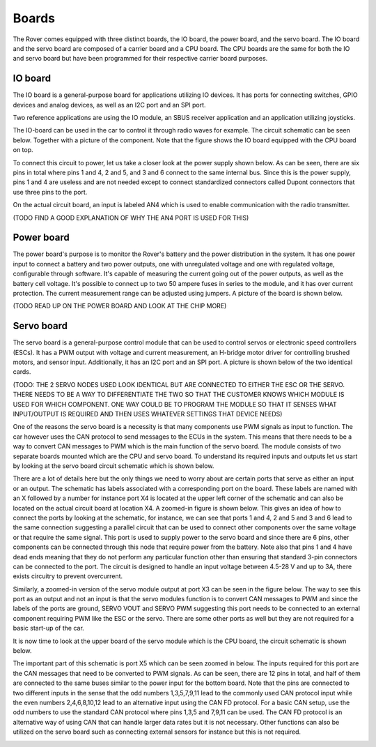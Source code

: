 .. _boards:

Boards
======

The Rover comes equipped with three distinct boards, the IO board, the power board, and the servo board.
The IO board and the servo board are composed of a carrier board and a CPU board. The CPU boards are the same for
both the IO and servo board but have been programmed for their respective carrier board purposes. 

IO board
--------

The IO board is a general-purpose board for applications utilizing IO devices. It has ports for connecting switches, GPIO devices and
analog devices, as well as an I2C port and an SPI port.

Two reference applications are using the IO module, an SBUS receiver
application and an application utilizing joysticks.

The IO-board can be used in the car to control it through radio waves for example. The circuit schematic can be seen below. Together 
with a picture of the component. Note that the figure shows the IO board equipped with the CPU board on top.

.. raw:: html

   <a href="https://%DOMAIN%/wp-content/uploads/2023/08/20230803_io-node-schematic.pdf">
      <img src="https://%DOMAIN%/wp-content/uploads/2023/08/20230803_io-node-schematic-1.png" alt="Error rendering image. Click this link to go to PDF.">
   </a>

.. image:: https://%DOMAIN%/wp-content/uploads/2023/08/20230803_IO_card_pic.jpg


To connect this circuit to power, let us take a closer look at the power supply shown below. As can be seen, there are six pins in total where 
pins 1 and 4, 2 and 5, and 3 and 6 connect to the same internal bus. Since this is the power supply, pins 1 and 4 are useless and are not needed
except to connect standardized connectors called Dupont connectors that use three pins to the port.
 
.. image::  https://%DOMAIN%/wp-content/uploads/2023/08/20230803_IO_node_zoom_power.png

On the actual circuit board, an input is labeled AN4 which is used to enable communication with the radio transmitter. 

(TODO FIND A GOOD EXPLANATION OF WHY THE AN4 PORT IS USED FOR THIS) 

.. _power-board:

Power board
-----------

The power board's purpose is to monitor the Rover's battery and the power
distribution in the system. It has one power input to connect a battery
and two power outputs, one with unregulated voltage and one with regulated
voltage, configurable through software. It's capable of measuring the
current going out of the power outputs, as well as the battery cell
voltage. It's possible to connect up to two 50 ampere fuses in series to
the module, and it has over current protection. The current measurement
range can be adjusted using jumpers. A picture of the board is shown below.

(TODO READ UP ON THE POWER BOARD AND LOOK AT THE CHIP MORE)

.. raw:: html

   <a href="https://%DOMAIN%/wp-content/uploads/2023/08/20230803_power-node-schematic.pdf">
      <img src="https://%DOMAIN%/wp-content/uploads/2023/08/20230803_power-node-schematic-1.png" alt="Error rendering image. Click this link to go to PDF.">
   </a>


.. image:: https://%DOMAIN%/wp-content/uploads/2023/08/20230803_Battery_card_pic.jpg

.. _servo-board:

Servo board
-----------

The servo board is a general-purpose control module that can be used to
control servos or electronic speed controllers (ESCs). It has a PWM
output with voltage and current measurement, an H-bridge motor driver for
controlling brushed motors, and sensor input. Additionally, it has an
I2C port and an SPI port. A picture is shown below of the two identical cards.

.. image:: https://%DOMAIN%/wp-content/uploads/2023/08/20230803_Servo_modules_pic.jpg


(TODO: THE 2 SERVO NODES USED LOOK IDENTICAL BUT ARE CONNECTED TO EITHER THE ESC OR THE SERVO. THERE NEEDS TO BE A WAY TO DIFFERENTIATE THE TWO 
SO THAT THE CUSTOMER KNOWS WHICH MODULE IS USED FOR WHICH COMPONENT. ONE WAY COULD BE TO PROGRAM THE MODULE SO THAT IT SENSES WHAT INPUT/OUTPUT 
IS REQUIRED AND THEN USES WHATEVER SETTINGS THAT DEVICE NEEDS)

One of the reasons the servo board is a necessity is that many components use PWM signals as input to function.
The car however uses the CAN protocol to send messages to the ECUs in the system. This means that there needs to be a way to 
convert CAN messages to PWM which is the main function of the servo board. The module consists of two separate boards mounted which are
the CPU and servo board. To understand its required inputs and outputs let us start by looking at the servo board circuit schematic which is shown below.

.. raw:: html

   <a href="https://%DOMAIN%/wp-content/uploads/2023/08/20230803_servo-node-schematic.pdf">
      <img src="https://%DOMAIN%/wp-content/uploads/2023/08/20230803_servo-node-schematic-1.png" alt="Error rendering image. Click this link to go to PDF.">
   </a>

There are a lot of details here but the only things we need to worry about are certain ports that serve as either an input or an output.
The schematic has labels associated with a corresponding port on the board. These labels are named with an X followed by a number for instance
port X4 is located at the upper left corner of the schematic and can also be located on the actual circuit board at location X4. A zoomed-in
figure is shown below. This gives an idea of how to connect the ports by looking at the schematic, for instance, we can see that ports 1 and 4, 2 and 5
and 3 and 6 lead to the same connection suggesting a parallel circuit that can be used to connect other components over the same voltage or that require
the same signal. This port is used to supply power to the servo board and since there are 6 pins, other components can be connected through this node that 
require power from the battery. Note also that pins 1 and 4 have dead ends meaning that they do not perform any particular function other than ensuring that
standard 3-pin connectors can be connected to the port. The circuit is designed to handle an input voltage between 4.5-28 V and up to 3A, there exists
circuitry to prevent overcurrent.


.. image:: https://%DOMAIN%/wp-content/uploads/2023/08/20230803_servo_power_zoom.png

Similarly, a zoomed-in version of the servo module output at port X3 can be seen in the figure below. The way to see this port as an output and not an input 
is that the servo modules function is to convert CAN messages to PWM and since the labels of the ports are ground, SERVO VOUT and SERVO PWM suggesting this port 
needs to be connected to an external component requiring PWM like the ESC or the servo. There are some other ports as well but they are not required for a basic 
start-up of the car.


.. image:: https://%DOMAIN%/wp-content/uploads/2023/08/20230803_Servo_powerOut_zoom.png

It is now time to look at the upper board of the servo module which is the CPU board, the circuit schematic is shown below. 

.. raw:: html
    
   <a href="https://%DOMAIN%/wp-content/uploads/2023/08/20230803_cpu-node-schematic.pdf">
      <img src="https://%DOMAIN%/wp-content/uploads/2023/08/20230803_cpu-node-schematic-1.png" alt="Error rendering image. Click this link to go to PDF.">
   </a>

The important part of this schematic is port X5 which can be seen zoomed in below. The inputs required for this port are the CAN messages that need to be converted 
to PWM signals. As can be seen, there are 12 pins in total, and half of them are connected to the same buses similar to the power input for the bottom board. Note that 
the pins are connected to two different inputs in the sense that the odd numbers 1,3,5,7,9,11 lead to the commonly used CAN protocol input while the even numbers 2,4,6,8,10,12 
lead to an alternative input using the CAN FD protocol. For a basic CAN setup, use the odd numbers to use the standard CAN protocol where pins 1,3,5 and 7,9,11 can be used. The
CAN FD protocol is an alternative way of using CAN that can handle larger data rates but it is not necessary. Other functions can also be utilized on the servo board
such as connecting external sensors for instance but this is not required.


.. image:: https://%DOMAIN%/wp-content/uploads/2023/08/20230803_servo_canInput_zoom.png
